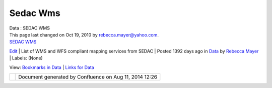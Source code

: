 Sedac Wms
#########

.. raw:: html

   <table>

.. raw:: html

   <col width="20%" />

.. raw:: html

   <col width="20%" />

.. raw:: html

   <col width="20%" />

.. raw:: html

   <col width="20%" />

.. raw:: html

   <col width="20%" />

.. raw:: html

   <tbody>

.. raw:: html

   <tr class="odd">

.. raw:: html

   <td align="left">

| Data : SEDAC WMS
| This page last changed on Oct 19, 2010 by rebecca.mayer@yahoo.com.

.. raw:: html

   <table>

.. raw:: html

   <col width="20%" />

.. raw:: html

   <col width="20%" />

.. raw:: html

   <col width="20%" />

.. raw:: html

   <col width="20%" />

.. raw:: html

   <col width="20%" />

.. raw:: html

   <tbody>

.. raw:: html

   <tr class="odd">

.. raw:: html

   <td align="left">

| |image0|
| `SEDAC WMS <http://sedac.ciesin.columbia.edu/mapserver/>`__
`Edit </confluence/plugins/socialbookmarking/updatebookmark.action?bookmarkPageId=13533204&redirect=view>`__
| List of WMS and WFS compliant mapping services from SEDAC
| Posted 1392 days ago in `Data </confluence/display/DATA>`__ by `Rebecca
Mayer </confluence/display/~rebecca.mayer@yahoo.com>`__
| Labels: (None)

.. raw:: html

   </td>

.. raw:: html

   </tr>

.. raw:: html

   </tbody>

.. raw:: html

   </table>

View: `Bookmarks in Data </confluence/spaces/space-bookmarks.action?spaceKey=DATA>`__ \| `Links for
Data </confluence/spaces/space-bookmarks.action?mode=bookmarksfor&spaceKey=DATA>`__

.. raw:: html

   </td>

.. raw:: html

   </tr>

.. raw:: html

   </tbody>

.. raw:: html

   </table>

+------------+----------------------------------------------------------+
| |image2|   | Document generated by Confluence on Aug 11, 2014 12:26   |
+------------+----------------------------------------------------------+

.. |image0| image:: s/1112/1/1.0.7/_/download/resources/com.atlassian.confluence.plugins.socialbookmarking:bookmarks/images/BookmarkIcon.gif
.. |image1| image:: images/border/spacer.gif
.. |image2| image:: images/border/spacer.gif
